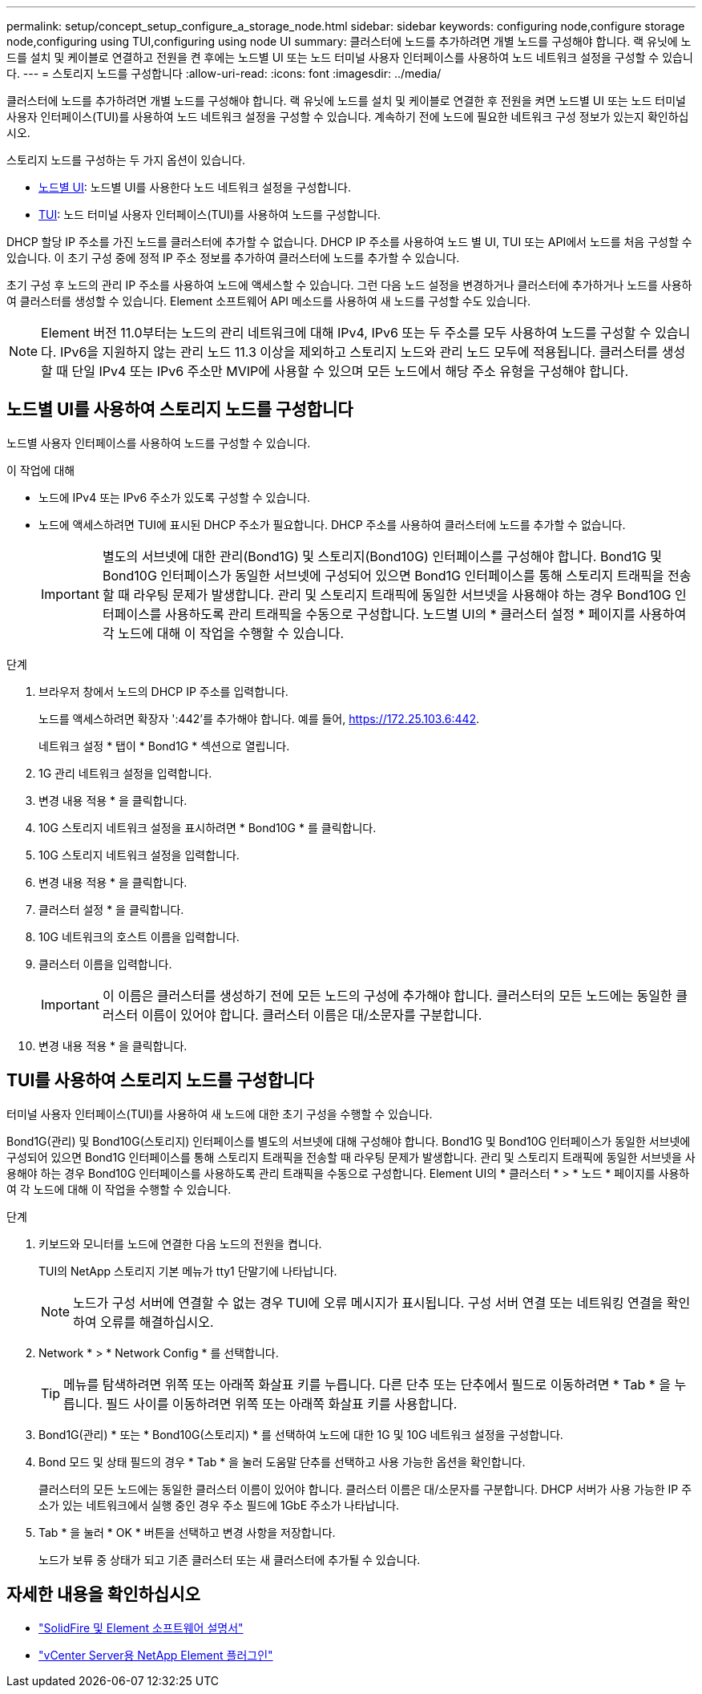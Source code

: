---
permalink: setup/concept_setup_configure_a_storage_node.html 
sidebar: sidebar 
keywords: configuring node,configure storage node,configuring using TUI,configuring using node UI 
summary: 클러스터에 노드를 추가하려면 개별 노드를 구성해야 합니다. 랙 유닛에 노드를 설치 및 케이블로 연결하고 전원을 켠 후에는 노드별 UI 또는 노드 터미널 사용자 인터페이스를 사용하여 노드 네트워크 설정을 구성할 수 있습니다. 
---
= 스토리지 노드를 구성합니다
:allow-uri-read: 
:icons: font
:imagesdir: ../media/


[role="lead"]
클러스터에 노드를 추가하려면 개별 노드를 구성해야 합니다. 랙 유닛에 노드를 설치 및 케이블로 연결한 후 전원을 켜면 노드별 UI 또는 노드 터미널 사용자 인터페이스(TUI)를 사용하여 노드 네트워크 설정을 구성할 수 있습니다. 계속하기 전에 노드에 필요한 네트워크 구성 정보가 있는지 확인하십시오.

스토리지 노드를 구성하는 두 가지 옵션이 있습니다.

* <<노드별 UI를 사용하여 스토리지 노드를 구성합니다,노드별 UI>>: 노드별 UI를 사용한다  노드 네트워크 설정을 구성합니다.
* <<TUI를 사용하여 스토리지 노드를 구성합니다,TUI>>: 노드 터미널 사용자 인터페이스(TUI)를 사용하여 노드를 구성합니다.


DHCP 할당 IP 주소를 가진 노드를 클러스터에 추가할 수 없습니다. DHCP IP 주소를 사용하여 노드 별 UI, TUI 또는 API에서 노드를 처음 구성할 수 있습니다. 이 초기 구성 중에 정적 IP 주소 정보를 추가하여 클러스터에 노드를 추가할 수 있습니다.

초기 구성 후 노드의 관리 IP 주소를 사용하여 노드에 액세스할 수 있습니다. 그런 다음 노드 설정을 변경하거나 클러스터에 추가하거나 노드를 사용하여 클러스터를 생성할 수 있습니다. Element 소프트웨어 API 메소드를 사용하여 새 노드를 구성할 수도 있습니다.


NOTE: Element 버전 11.0부터는 노드의 관리 네트워크에 대해 IPv4, IPv6 또는 두 주소를 모두 사용하여 노드를 구성할 수 있습니다. IPv6을 지원하지 않는 관리 노드 11.3 이상을 제외하고 스토리지 노드와 관리 노드 모두에 적용됩니다. 클러스터를 생성할 때 단일 IPv4 또는 IPv6 주소만 MVIP에 사용할 수 있으며 모든 노드에서 해당 주소 유형을 구성해야 합니다.



== 노드별 UI를 사용하여 스토리지 노드를 구성합니다

노드별 사용자 인터페이스를 사용하여 노드를 구성할 수 있습니다.

.이 작업에 대해
* 노드에 IPv4 또는 IPv6 주소가 있도록 구성할 수 있습니다.
* 노드에 액세스하려면 TUI에 표시된 DHCP 주소가 필요합니다. DHCP 주소를 사용하여 클러스터에 노드를 추가할 수 없습니다.
+

IMPORTANT: 별도의 서브넷에 대한 관리(Bond1G) 및 스토리지(Bond10G) 인터페이스를 구성해야 합니다. Bond1G 및 Bond10G 인터페이스가 동일한 서브넷에 구성되어 있으면 Bond1G 인터페이스를 통해 스토리지 트래픽을 전송할 때 라우팅 문제가 발생합니다. 관리 및 스토리지 트래픽에 동일한 서브넷을 사용해야 하는 경우 Bond10G 인터페이스를 사용하도록 관리 트래픽을 수동으로 구성합니다. 노드별 UI의 * 클러스터 설정 * 페이지를 사용하여 각 노드에 대해 이 작업을 수행할 수 있습니다.



.단계
. 브라우저 창에서 노드의 DHCP IP 주소를 입력합니다.
+
노드를 액세스하려면 확장자 ':442'를 추가해야 합니다. 예를 들어, https://172.25.103.6:442[].

+
네트워크 설정 * 탭이 * Bond1G * 섹션으로 열립니다.

. 1G 관리 네트워크 설정을 입력합니다.
. 변경 내용 적용 * 을 클릭합니다.
. 10G 스토리지 네트워크 설정을 표시하려면 * Bond10G * 를 클릭합니다.
. 10G 스토리지 네트워크 설정을 입력합니다.
. 변경 내용 적용 * 을 클릭합니다.
. 클러스터 설정 * 을 클릭합니다.
. 10G 네트워크의 호스트 이름을 입력합니다.
. 클러스터 이름을 입력합니다.
+

IMPORTANT: 이 이름은 클러스터를 생성하기 전에 모든 노드의 구성에 추가해야 합니다. 클러스터의 모든 노드에는 동일한 클러스터 이름이 있어야 합니다. 클러스터 이름은 대/소문자를 구분합니다.

. 변경 내용 적용 * 을 클릭합니다.




== TUI를 사용하여 스토리지 노드를 구성합니다

터미널 사용자 인터페이스(TUI)를 사용하여 새 노드에 대한 초기 구성을 수행할 수 있습니다.

Bond1G(관리) 및 Bond10G(스토리지) 인터페이스를 별도의 서브넷에 대해 구성해야 합니다. Bond1G 및 Bond10G 인터페이스가 동일한 서브넷에 구성되어 있으면 Bond1G 인터페이스를 통해 스토리지 트래픽을 전송할 때 라우팅 문제가 발생합니다. 관리 및 스토리지 트래픽에 동일한 서브넷을 사용해야 하는 경우 Bond10G 인터페이스를 사용하도록 관리 트래픽을 수동으로 구성합니다. Element UI의 * 클러스터 * > * 노드 * 페이지를 사용하여 각 노드에 대해 이 작업을 수행할 수 있습니다.

.단계
. 키보드와 모니터를 노드에 연결한 다음 노드의 전원을 켭니다.
+
TUI의 NetApp 스토리지 기본 메뉴가 tty1 단말기에 나타납니다.

+

NOTE: 노드가 구성 서버에 연결할 수 없는 경우 TUI에 오류 메시지가 표시됩니다. 구성 서버 연결 또는 네트워킹 연결을 확인하여 오류를 해결하십시오.

. Network * > * Network Config * 를 선택합니다.
+

TIP: 메뉴를 탐색하려면 위쪽 또는 아래쪽 화살표 키를 누릅니다. 다른 단추 또는 단추에서 필드로 이동하려면 * Tab * 을 누릅니다. 필드 사이를 이동하려면 위쪽 또는 아래쪽 화살표 키를 사용합니다.

. Bond1G(관리) * 또는 * Bond10G(스토리지) * 를 선택하여 노드에 대한 1G 및 10G 네트워크 설정을 구성합니다.
. Bond 모드 및 상태 필드의 경우 * Tab * 을 눌러 도움말 단추를 선택하고 사용 가능한 옵션을 확인합니다.
+
클러스터의 모든 노드에는 동일한 클러스터 이름이 있어야 합니다. 클러스터 이름은 대/소문자를 구분합니다. DHCP 서버가 사용 가능한 IP 주소가 있는 네트워크에서 실행 중인 경우 주소 필드에 1GbE 주소가 나타납니다.

. Tab * 을 눌러 * OK * 버튼을 선택하고 변경 사항을 저장합니다.
+
노드가 보류 중 상태가 되고 기존 클러스터 또는 새 클러스터에 추가될 수 있습니다.





== 자세한 내용을 확인하십시오

* https://docs.netapp.com/us-en/element-software/index.html["SolidFire 및 Element 소프트웨어 설명서"]
* https://docs.netapp.com/us-en/vcp/index.html["vCenter Server용 NetApp Element 플러그인"^]

